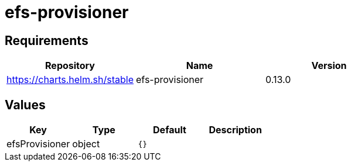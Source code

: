 = efs-provisioner

== Requirements

[cols=",,",options="header",]
|===
|Repository |Name |Version
|https://charts.helm.sh/stable |efs-provisioner |0.13.0
|===

== Values

[cols=",,,",options="header",]
|===
|Key |Type |Default |Description
|efsProvisioner |object |`{}` |
|===
